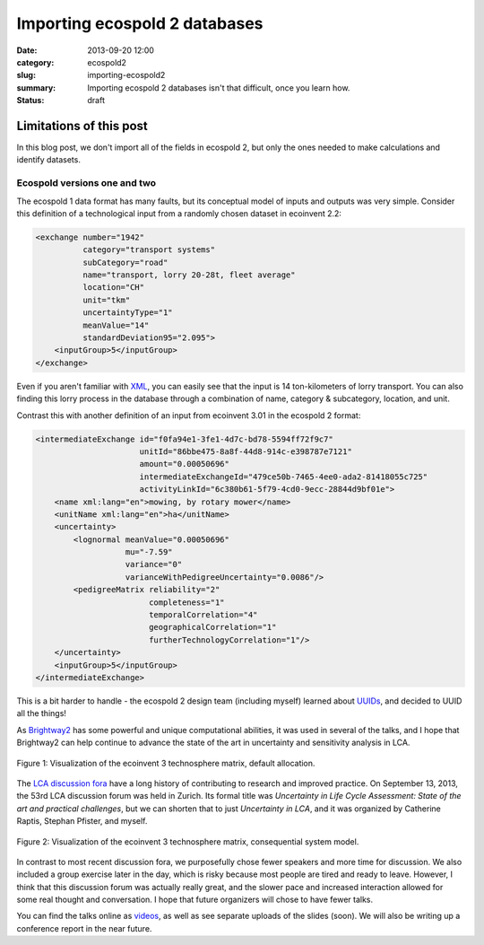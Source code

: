 Importing ecospold 2 databases
##############################

:date: 2013-09-20 12:00
:category: ecospold2
:slug: importing-ecospold2
:summary: Importing ecospold 2 databases isn't that difficult, once you learn how.
:status: draft

Limitations of this post
************************

In this blog post, we don't import all of the fields in ecospold 2, but only the ones needed to make calculations and identify datasets.

Ecospold versions one and two
=============================

The ecospold 1 data format has many faults, but its conceptual model of inputs and outputs was very simple. Consider this definition of a technological input from a randomly chosen dataset in ecoinvent 2.2:

.. code-block:: xml

    <exchange number="1942"
              category="transport systems"
              subCategory="road"
              name="transport, lorry 20-28t, fleet average"
              location="CH"
              unit="tkm"
              uncertaintyType="1"
              meanValue="14"
              standardDeviation95="2.095">
        <inputGroup>5</inputGroup>
    </exchange>

Even if you aren't familiar with `XML <http://en.wikipedia.org/wiki/XML>`_, you can easily see that the input is 14 ton-kilometers of lorry transport. You can also finding this lorry process in the database through a combination of name, category & subcategory, location, and unit.

Contrast this with another definition of an input from ecoinvent 3.01 in the ecospold 2 format:

.. code-block:: xml

    <intermediateExchange id="f0fa94e1-3fe1-4d7c-bd78-5594ff72f9c7"
                          unitId="86bbe475-8a8f-44d8-914c-e398787e7121"
                          amount="0.00050696"
                          intermediateExchangeId="479ce50b-7465-4ee0-ada2-81418055c725"
                          activityLinkId="6c380b61-5f79-4cd0-9ecc-28844d9bf01e">
        <name xml:lang="en">mowing, by rotary mower</name>
        <unitName xml:lang="en">ha</unitName>
        <uncertainty>
            <lognormal meanValue="0.00050696"
                       mu="-7.59"
                       variance="0"
                       varianceWithPedigreeUncertainty="0.0086"/>
            <pedigreeMatrix reliability="2"
                            completeness="1"
                            temporalCorrelation="4"
                            geographicalCorrelation="1"
                            furtherTechnologyCorrelation="1"/>
        </uncertainty>
        <inputGroup>5</inputGroup>
    </intermediateExchange>

This is a bit harder to handle - the ecospold 2 design team (including myself) learned about `UUIDs <http://en.wikipedia.org/wiki/Universally_unique_identifier>`_, and decided to UUID all the things!

As `Brightway2 <http://brightwaylca.org>`_ has some powerful and unique computational abilities, it was used in several of the talks, and I hope that Brightway2 can help continue to advance the state of the art in uncertainty and sensitivity analysis in LCA.

.. figure:: images/ei3-attributional.png
    :alt: Visualization of ecoinvent 3 technosphere matrix, attributional version.
    :align: center

    Figure 1: Visualization of the ecoinvent 3 technosphere matrix, default allocation.

The `LCA discussion fora <http://lcaforum.ch/>`_ have a long history of contributing to research and improved practice. On September 13, 2013, the 53rd LCA discussion forum was held in Zurich. Its formal title was *Uncertainty in Life Cycle Assessment: State of the art and practical challenges*, but we can shorten that to just *Uncertainty in LCA*, and it was organized by Catherine Raptis, Stephan Pfister, and myself.

.. figure:: images/ei3-consequential.png
    :alt: Visualization of ecoinvent 3 technosphere matrix, consequential version.
    :align: center

    Figure 2: Visualization of the ecoinvent 3 technosphere matrix, consequential system model.

In contrast to most recent discussion fora, we purposefully chose fewer speakers and more time for discussion. We also included a group exercise later in the day, which is risky because most people are tired and ready to leave. However, I think that this discussion forum was actually really great, and the slower pace and increased interaction allowed for some real thought and conversation. I hope that future organizers will chose to have fewer talks.

You can find the talks online as `videos <http://www.multimedia.ethz.ch/misc/lca/2013>`_, as well as see separate uploads of the slides (soon). We will also be writing up a conference report in the near future.


